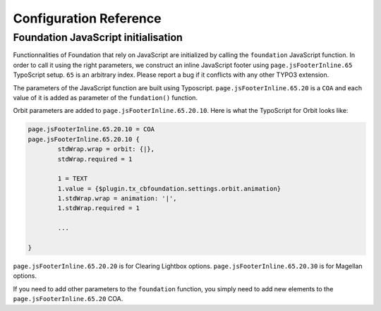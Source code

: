 ﻿=========================
Configuration Reference
=========================


Foundation JavaScript initialisation
====================================

Functionnalities of Foundation that rely on JavaScript are initialized by
calling the ``foundation`` JavaScript function. In order to call it using the
right parameters, we construct an inline JavaScript footer using
``page.jsFooterInline.65`` TypoScript setup. ``65`` is an arbitrary index. Please
report a bug if it conflicts with any other TYPO3 extension.

The parameters of the JavaScript function are built using Typoscript.
``page.jsFooterInline.65.20`` is a ``COA`` and each value of it is 
added as parameter of the ``fundation()`` function.

Orbit parameters are added to ``page.jsFooterInline.65.20.10``. Here is
what the TypoScript for Orbit looks like:

.. code-block:: typoscript

	page.jsFooterInline.65.20.10 = COA
	page.jsFooterInline.65.20.10 {
		stdWrap.wrap = orbit: {|},
		stdWrap.required = 1
		
		1 = TEXT
		1.value = {$plugin.tx_cbfoundation.settings.orbit.animation}
		1.stdWrap.wrap = animation: '|',
		1.stdWrap.required = 1

		...

	}

``page.jsFooterInline.65.20.20`` is for Clearing Lightbox options.
``page.jsFooterInline.65.20.30`` is for Magellan options.

If you need to add other parameters to the ``foundation`` function,
you simply need to add new elements to the ``page.jsFooterInline.65.20`` COA.